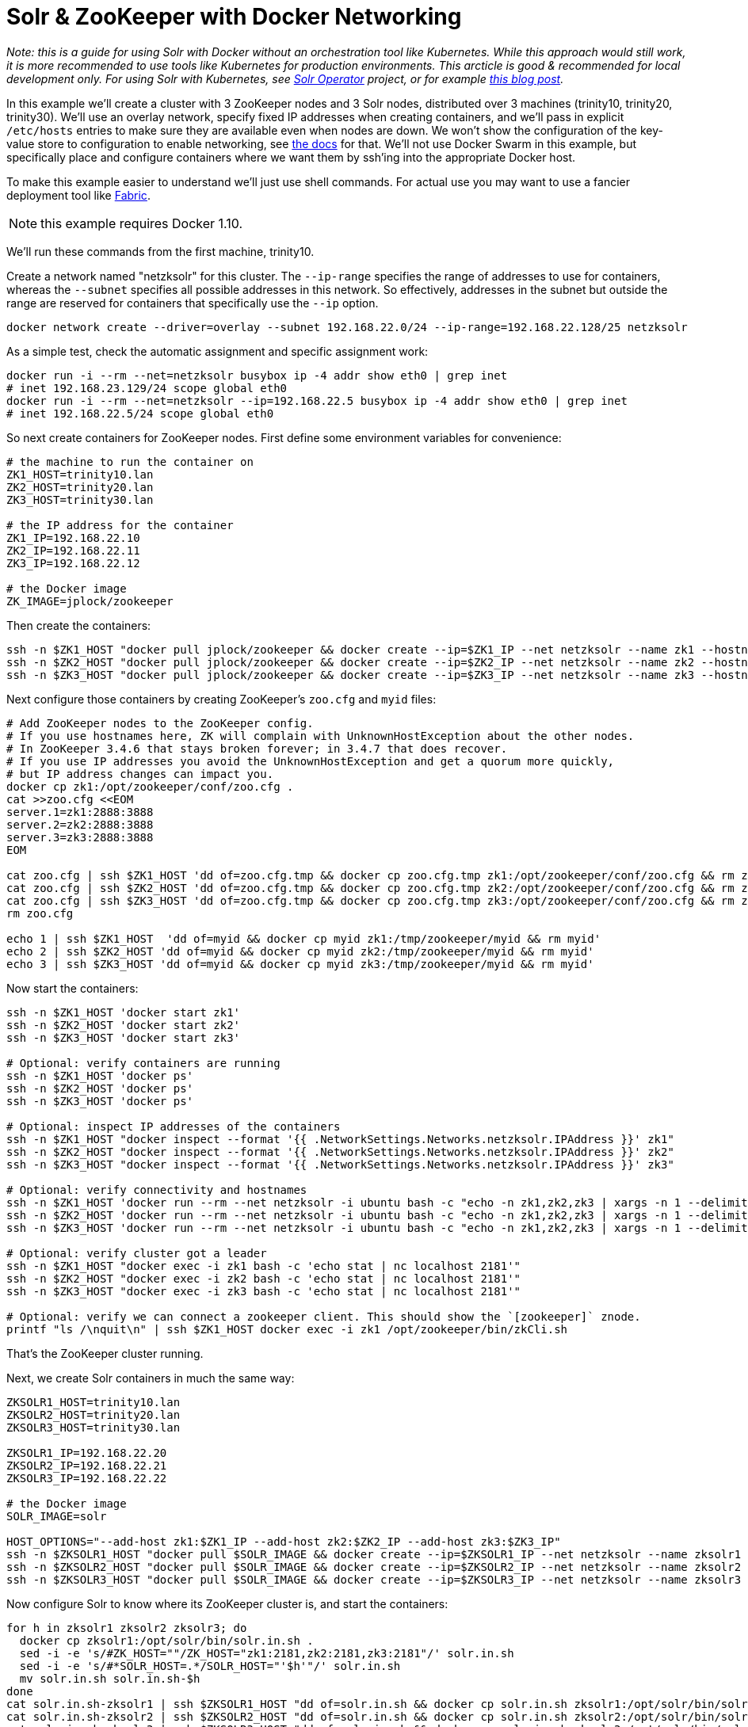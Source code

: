 = Solr & ZooKeeper with Docker Networking
// Licensed to the Apache Software Foundation (ASF) under one
// or more contributor license agreements.  See the NOTICE file
// distributed with this work for additional information
// regarding copyright ownership.  The ASF licenses this file
// to you under the Apache License, Version 2.0 (the
// "License"); you may not use this file except in compliance
// with the License.  You may obtain a copy of the License at
//
//   http://www.apache.org/licenses/LICENSE-2.0
//
// Unless required by applicable law or agreed to in writing,
// software distributed under the License is distributed on an
// "AS IS" BASIS, WITHOUT WARRANTIES OR CONDITIONS OF ANY
// KIND, either express or implied.  See the License for the
// specific language governing permissions and limitations
// under the License.

_Note: this is a guide for using Solr with Docker without an orchestration tool like Kubernetes. While this approach would still work, it is more recommended to use tools like Kubernetes for production environments. This arcticle is good & recommended for local development only. For using Solr with Kubernetes, see https://solr.apache.org/operator/[Solr Operator] project, or for example https://lucidworks.com/2019/02/07/running-solr-on-kubernetes-part-1/[this blog post]._

In this example we'll create a cluster with 3 ZooKeeper nodes and 3 Solr nodes, distributed over 3 machines (trinity10, trinity20, trinity30).
We'll use an overlay network, specify fixed IP addresses when creating containers, and we'll pass in explicit `/etc/hosts` entries to make sure they are available even when nodes are down.
We won't show the configuration of the key-value store to configuration to enable networking, see https://docs.docker.com/engine/userguide/networking/get-started-overlay/[the docs] for that.
We'll not use Docker Swarm in this example, but specifically place and configure containers where we want them by ssh'ing into the appropriate Docker host.

To make this example easier to understand we'll just use shell commands.
For actual use you may want to use a fancier deployment tool like http://www.fabfile.org[Fabric].

NOTE: this example requires Docker 1.10.

We'll run these commands from the first machine, trinity10.

Create a network named "netzksolr" for this cluster.
The `--ip-range` specifies the range of addresses to use for containers, whereas the `--subnet` specifies all possible addresses in this network.
So effectively, addresses in the subnet but outside the range are reserved for containers that specifically use the `--ip` option.

[source,bash]
----
docker network create --driver=overlay --subnet 192.168.22.0/24 --ip-range=192.168.22.128/25 netzksolr
----

As a simple test, check the automatic assignment and specific assignment work:

[source,bash]
----
docker run -i --rm --net=netzksolr busybox ip -4 addr show eth0 | grep inet
# inet 192.168.23.129/24 scope global eth0
docker run -i --rm --net=netzksolr --ip=192.168.22.5 busybox ip -4 addr show eth0 | grep inet
# inet 192.168.22.5/24 scope global eth0
----

So next create containers for ZooKeeper nodes.
First define some environment variables for convenience:

[source,bash]
----
# the machine to run the container on
ZK1_HOST=trinity10.lan
ZK2_HOST=trinity20.lan
ZK3_HOST=trinity30.lan

# the IP address for the container
ZK1_IP=192.168.22.10
ZK2_IP=192.168.22.11
ZK3_IP=192.168.22.12

# the Docker image
ZK_IMAGE=jplock/zookeeper
----

Then create the containers:

[source,bash]
----
ssh -n $ZK1_HOST "docker pull jplock/zookeeper && docker create --ip=$ZK1_IP --net netzksolr --name zk1 --hostname=zk1 --add-host zk2:$ZK2_IP --add-host zk3:$ZK3_IP -it $ZK_IMAGE"
ssh -n $ZK2_HOST "docker pull jplock/zookeeper && docker create --ip=$ZK2_IP --net netzksolr --name zk2 --hostname=zk2 --add-host zk1:$ZK1_IP --add-host zk3:$ZK3_IP -it $ZK_IMAGE"
ssh -n $ZK3_HOST "docker pull jplock/zookeeper && docker create --ip=$ZK3_IP --net netzksolr --name zk3 --hostname=zk3 --add-host zk1:$ZK1_IP --add-host zk2:$ZK2_IP -it $ZK_IMAGE"
----

Next configure those containers by creating ZooKeeper's `zoo.cfg` and `myid` files:

[source,bash]
----
# Add ZooKeeper nodes to the ZooKeeper config.
# If you use hostnames here, ZK will complain with UnknownHostException about the other nodes.
# In ZooKeeper 3.4.6 that stays broken forever; in 3.4.7 that does recover.
# If you use IP addresses you avoid the UnknownHostException and get a quorum more quickly,
# but IP address changes can impact you.
docker cp zk1:/opt/zookeeper/conf/zoo.cfg .
cat >>zoo.cfg <<EOM
server.1=zk1:2888:3888
server.2=zk2:2888:3888
server.3=zk3:2888:3888
EOM

cat zoo.cfg | ssh $ZK1_HOST 'dd of=zoo.cfg.tmp && docker cp zoo.cfg.tmp zk1:/opt/zookeeper/conf/zoo.cfg && rm zoo.cfg.tmp'
cat zoo.cfg | ssh $ZK2_HOST 'dd of=zoo.cfg.tmp && docker cp zoo.cfg.tmp zk2:/opt/zookeeper/conf/zoo.cfg && rm zoo.cfg.tmp'
cat zoo.cfg | ssh $ZK3_HOST 'dd of=zoo.cfg.tmp && docker cp zoo.cfg.tmp zk3:/opt/zookeeper/conf/zoo.cfg && rm zoo.cfg.tmp'
rm zoo.cfg

echo 1 | ssh $ZK1_HOST  'dd of=myid && docker cp myid zk1:/tmp/zookeeper/myid && rm myid'
echo 2 | ssh $ZK2_HOST 'dd of=myid && docker cp myid zk2:/tmp/zookeeper/myid && rm myid'
echo 3 | ssh $ZK3_HOST 'dd of=myid && docker cp myid zk3:/tmp/zookeeper/myid && rm myid'
----

Now start the containers:

[source,bash]
----
ssh -n $ZK1_HOST 'docker start zk1'
ssh -n $ZK2_HOST 'docker start zk2'
ssh -n $ZK3_HOST 'docker start zk3'

# Optional: verify containers are running
ssh -n $ZK1_HOST 'docker ps'
ssh -n $ZK2_HOST 'docker ps'
ssh -n $ZK3_HOST 'docker ps'

# Optional: inspect IP addresses of the containers
ssh -n $ZK1_HOST "docker inspect --format '{{ .NetworkSettings.Networks.netzksolr.IPAddress }}' zk1"
ssh -n $ZK2_HOST "docker inspect --format '{{ .NetworkSettings.Networks.netzksolr.IPAddress }}' zk2"
ssh -n $ZK3_HOST "docker inspect --format '{{ .NetworkSettings.Networks.netzksolr.IPAddress }}' zk3"

# Optional: verify connectivity and hostnames
ssh -n $ZK1_HOST 'docker run --rm --net netzksolr -i ubuntu bash -c "echo -n zk1,zk2,zk3 | xargs -n 1 --delimiter=, /bin/ping -c 1"'
ssh -n $ZK2_HOST 'docker run --rm --net netzksolr -i ubuntu bash -c "echo -n zk1,zk2,zk3 | xargs -n 1 --delimiter=, /bin/ping -c 1"'
ssh -n $ZK3_HOST 'docker run --rm --net netzksolr -i ubuntu bash -c "echo -n zk1,zk2,zk3 | xargs -n 1 --delimiter=, /bin/ping -c 1"'

# Optional: verify cluster got a leader
ssh -n $ZK1_HOST "docker exec -i zk1 bash -c 'echo stat | nc localhost 2181'"
ssh -n $ZK2_HOST "docker exec -i zk2 bash -c 'echo stat | nc localhost 2181'"
ssh -n $ZK3_HOST "docker exec -i zk3 bash -c 'echo stat | nc localhost 2181'"

# Optional: verify we can connect a zookeeper client. This should show the `[zookeeper]` znode.
printf "ls /\nquit\n" | ssh $ZK1_HOST docker exec -i zk1 /opt/zookeeper/bin/zkCli.sh
----

That's the ZooKeeper cluster running.

Next, we create Solr containers in much the same way:

[source,bash]
----
ZKSOLR1_HOST=trinity10.lan
ZKSOLR2_HOST=trinity20.lan
ZKSOLR3_HOST=trinity30.lan

ZKSOLR1_IP=192.168.22.20
ZKSOLR2_IP=192.168.22.21
ZKSOLR3_IP=192.168.22.22

# the Docker image
SOLR_IMAGE=solr

HOST_OPTIONS="--add-host zk1:$ZK1_IP --add-host zk2:$ZK2_IP --add-host zk3:$ZK3_IP"
ssh -n $ZKSOLR1_HOST "docker pull $SOLR_IMAGE && docker create --ip=$ZKSOLR1_IP --net netzksolr --name zksolr1 --hostname=zksolr1 -it $HOST_OPTIONS $SOLR_IMAGE"
ssh -n $ZKSOLR2_HOST "docker pull $SOLR_IMAGE && docker create --ip=$ZKSOLR2_IP --net netzksolr --name zksolr2 --hostname=zksolr2 -it $HOST_OPTIONS $SOLR_IMAGE"
ssh -n $ZKSOLR3_HOST "docker pull $SOLR_IMAGE && docker create --ip=$ZKSOLR3_IP --net netzksolr --name zksolr3 --hostname=zksolr3 -it $HOST_OPTIONS $SOLR_IMAGE"
----

Now configure Solr to know where its ZooKeeper cluster is, and start the containers:

[source,bash]
----
for h in zksolr1 zksolr2 zksolr3; do
  docker cp zksolr1:/opt/solr/bin/solr.in.sh .
  sed -i -e 's/#ZK_HOST=""/ZK_HOST="zk1:2181,zk2:2181,zk3:2181"/' solr.in.sh
  sed -i -e 's/#*SOLR_HOST=.*/SOLR_HOST="'$h'"/' solr.in.sh
  mv solr.in.sh solr.in.sh-$h
done
cat solr.in.sh-zksolr1 | ssh $ZKSOLR1_HOST "dd of=solr.in.sh && docker cp solr.in.sh zksolr1:/opt/solr/bin/solr.in.sh && rm solr.in.sh"
cat solr.in.sh-zksolr2 | ssh $ZKSOLR2_HOST "dd of=solr.in.sh && docker cp solr.in.sh zksolr2:/opt/solr/bin/solr.in.sh && rm solr.in.sh"
cat solr.in.sh-zksolr3 | ssh $ZKSOLR3_HOST "dd of=solr.in.sh && docker cp solr.in.sh zksolr3:/opt/solr/bin/solr.in.sh && rm solr.in.sh"
rm solr.in.sh*

ssh -n $ZKSOLR1_HOST docker start zksolr1
ssh -n $ZKSOLR2_HOST docker start zksolr2
ssh -n $ZKSOLR3_HOST docker start zksolr3

# Optional: print IP addresses to verify
ssh -n $ZKSOLR1_HOST 'docker inspect --format "{{ .NetworkSettings.Networks.netzksolr.IPAddress }}" zksolr1'
ssh -n $ZKSOLR2_HOST 'docker inspect --format "{{ .NetworkSettings.Networks.netzksolr.IPAddress }}" zksolr2'
ssh -n $ZKSOLR3_HOST 'docker inspect --format "{{ .NetworkSettings.Networks.netzksolr.IPAddress }}" zksolr3'

# Optional: check logs
ssh -n $ZKSOLR1_HOST docker logs zksolr1
ssh -n $ZKSOLR2_HOST docker logs zksolr2
ssh -n $ZKSOLR3_HOST docker logs zksolr3

# Optional: check the webserver
ssh -n $ZKSOLR1_HOST "docker exec -i zksolr1 /bin/bash -c 'wget -O -  http://zksolr1:8983/'"
ssh -n $ZKSOLR2_HOST "docker exec -i zksolr2 /bin/bash -c 'wget -O -  http://zksolr2:8983/'"
ssh -n $ZKSOLR3_HOST "docker exec -i zksolr3 /bin/bash -c 'wget -O -  http://zksolr3:8983/'"
----

Next let's create a collection:

[source,bash]
----
ssh -n $ZKSOLR1_HOST docker exec -i zksolr1 /opt/solr/bin/solr create_collection -c my_collection1 -shards 2 -p 8983
----

To load data, and see it was split over shards:

[source,bash,subs="attributes"]
----
docker exec -it --user=solr zksolr1 bin/post -c my_collection1 example/exampledocs/manufacturers.xml
# /usr/lib/jvm/java-8-openjdk-amd64/jre/bin/java -classpath /opt/solr/server/lib/ext/*:/opt/solr/server/solr-webapp/webapp/WEB-INF/lib/* -Dauto=yes -Dc=my_collection1 -Ddata=files org.apache.solr.util.SimplePostTool example/exampledocs/manufacturers.xml
# SimplePostTool version {solr-full-version}
# Posting files to [base] url http://localhost:8983/solr/my_collection1/update...
# Entering auto mode. File endings considered are xml,json,csv,pdf,doc,docx,ppt,pptx,xls,xlsx,odt,odp,ods,ott,otp,ots,rtf,htm,html,txt,log
# POSTing file manufacturers.xml (application/xml) to [base]
# 1 files indexed.
# COMMITting Solr index changes to http://localhost:8983/solr/my_collection1/update...
# Time spent: 0:00:01.093
docker exec -it --user=solr zksolr1 bash -c "wget -q -O - 'http://zksolr1:8983/solr/my_collection1/select?q=*:*&indent=true&rows=100&fl=id' | egrep '<str name=.id.>' |  wc -l"
11
docker exec -it --user=solr zksolr1 bash -c "wget -q -O - 'http://zksolr1:8983/solr/my_collection1/select?q=*:*&shards=shard1&rows=100&indent=true&fl=id' | grep '<str name=.id.>' | wc -l"
4
docker exec -it --user=solr zksolr1 bash -c "wget -q -O - 'http://zksolr1:8983/solr/my_collection1/select?q=*:*&shards=shard2&rows=100&indent=true&fl=id' | grep '<str name=.id.>' | wc -l"
7
----

Now to get external access to this overlay network from outside we can use a container to proxy the connections.
For a simple TCP proxy container with an exposed port on the Docker host, proxying to a single Solr node, you can use https://github.com/brandnetworks/tcpproxy[brandnetworks/tcpproxy]:

[source,bash]
----
ssh -n trinity10.lan "docker pull brandnetworks/tcpproxy && docker run -p 8001 -p 8002 --net netzksolr --name zksolrproxy --hostname=zksolrproxy.netzksolr -tid brandnetworks/tcpproxy --connections 8002:zksolr1:8983"
docker port zksolrproxy 8002
----

Or use a suitably configured HAProxy to round-robin between all Solr nodes.
Or, instead of the overlay network, use http://www.projectcalico.org[Project Calico] and configure L3 routing so you do not need to mess with proxies.

Now we can get to Solr on `http://trinity10:32774/solr/#/`.
In the Cloud -> Tree -> /live_nodes view we see the Solr nodes.

From the Solr UI select the collection1 core, and click on Cloud -> Graph to see how it has created
two shards across our Solr nodes.

Now, by way of test, we'll stop the Solr containers, and start them out-of-order, and verify the IP addresses are unchanged, and check the same results come back:

[source,bash]
----
ssh -n $ZKSOLR1_HOST docker kill zksolr1
ssh -n $ZKSOLR2_HOST docker kill zksolr2
ssh -n $ZKSOLR3_HOST docker kill zksolr3

ssh -n $ZKSOLR1_HOST docker start zksolr1
sleep 3
ssh -n $ZKSOLR3_HOST docker start zksolr3
sleep 3
ssh -n $ZKSOLR2_HOST docker start zksolr2

ssh -n $ZKSOLR1_HOST 'docker inspect --format "{{ .NetworkSettings.Networks.netzksolr.IPAddress }}" zksolr1'
ssh -n $ZKSOLR2_HOST 'docker inspect --format "{{ .NetworkSettings.Networks.netzksolr.IPAddress }}" zksolr2'
ssh -n $ZKSOLR3_HOST 'docker inspect --format "{{ .NetworkSettings.Networks.netzksolr.IPAddress }}" zksolr3'

docker exec -it --user=solr zksolr1 bash -c "wget -q -O - 'http://zksolr1:8983/solr/my_collection1/select?q=*:*&indent=true&rows=100&fl=id' | egrep '<str name=.id.>' |  wc -l"
docker exec -it --user=solr zksolr1 bash -c "wget -q -O - 'http://zksolr1:8983/solr/my_collection1/select?q=*:*&shards=shard1&rows=100&indent=true&fl=id' | grep '<str name=.id.>' | wc -l"
docker exec -it --user=solr zksolr1 bash -c "wget -q -O - 'http://zksolr1:8983/solr/my_collection1/select?q=*:*&shards=shard2&rows=100&indent=true&fl=id' | grep '<str name=.id.>' | wc -l"
----

Good, that works.

Finally To clean up this example:

[source,bash]
----
ssh -n $ZK1_HOST "docker kill zk1; docker rm zk1"
ssh -n $ZK2_HOST "docker kill zk2; docker rm zk2"
ssh -n $ZK3_HOST "docker kill zk3; docker rm zk3"
ssh -n $ZKSOLR1_HOST "docker kill zksolr1; docker rm zksolr1"
ssh -n $ZKSOLR2_HOST "docker kill zksolr2; docker rm zksolr2"
ssh -n $ZKSOLR3_HOST "docker kill zksolr3; docker rm zksolr3"
ssh -n trinity10.lan "docker kill zksolrproxy; docker rm zksolrproxy"
docker network rm netzksolr
----
